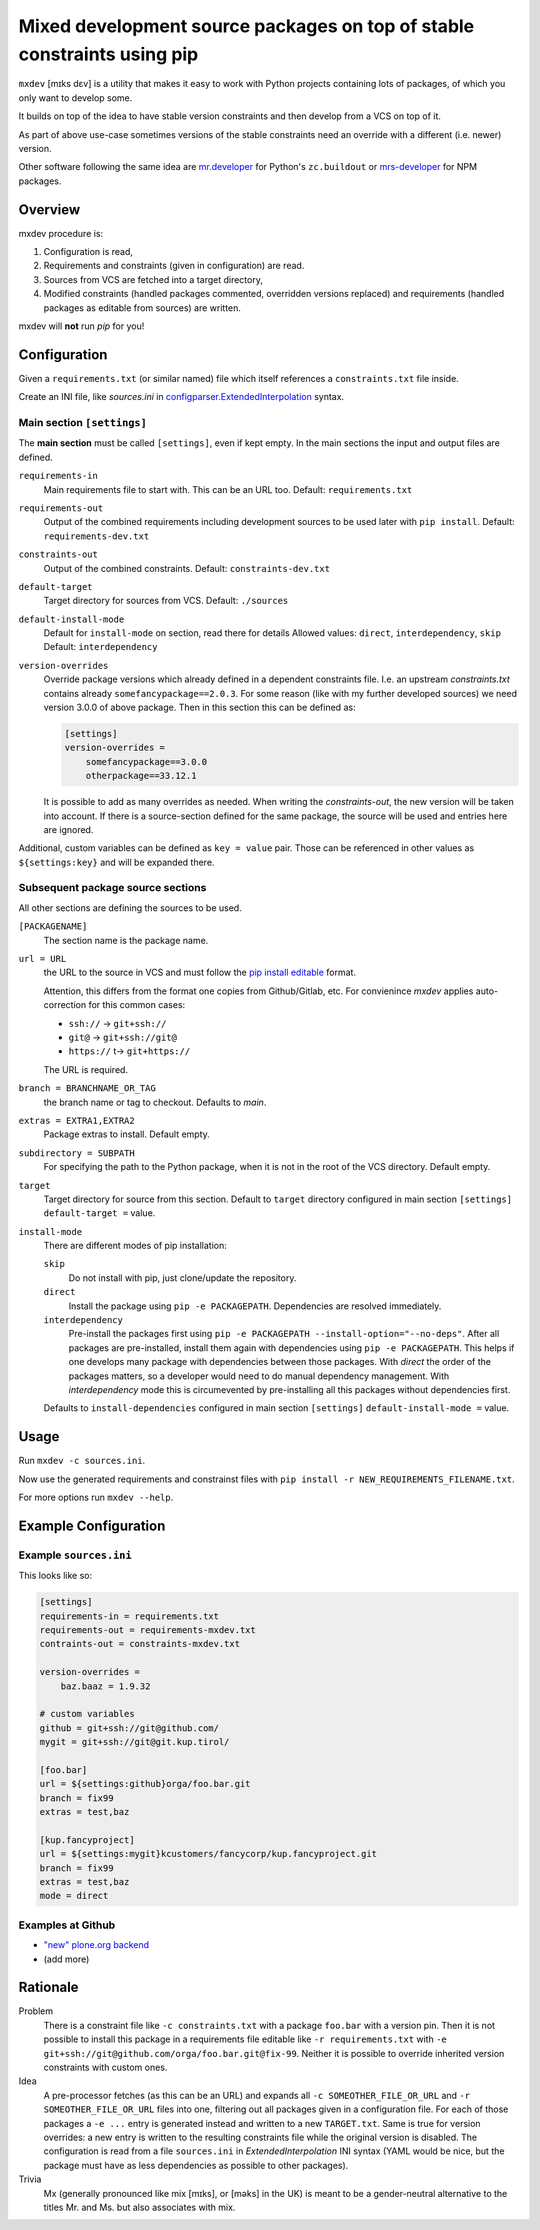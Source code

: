 ========================================================================
Mixed development source packages on top of stable constraints using pip
========================================================================

``mxdev`` [mɪks dɛv] is a utility that makes it easy to work with Python projects containing lots of packages, of which you only want to develop some.

It builds on top of the idea to have stable version constraints and then develop from a VCS on top of it.

As part of above use-case sometimes versions of the stable constraints need an override with a different (i.e. newer) version.

Other software following the same idea are `mr.developer <https://pypi.org/project/mr.developer/>`_  for Python's ``zc.buildout`` or `mrs-developer <https://www.npmjs.com/package/mrs-developer>`_ for NPM packages.

Overview
========

mxdev procedure is:

1. Configuration is read,
2. Requirements and constraints (given in configuration) are read.
3. Sources from VCS are fetched into a target directory,
4. Modified constraints (handled packages commented, overridden versions replaced) and  requirements (handled packages as editable from sources) are written.

mxdev will **not** run *pip* for you!

Configuration
=============

Given a ``requirements.txt`` (or similar named) file which itself references a ``constraints.txt`` file inside.

Create an INI file, like `sources.ini` in `configparser.ExtendedInterpolation <https://docs.python.org/3/library/configparser.html#configparser.ExtendedInterpolation>`_ syntax.

Main section ``[settings]``
---------------------------

The **main section** must be called ``[settings]``, even if kept empty.
In the main sections the input and output files are defined.

``requirements-in``
    Main requirements file to start with. This can be an URL too. Default: ``requirements.txt``


``requirements-out``
    Output of the combined requirements including development sources to be used later with ``pip install``. Default: ``requirements-dev.txt``

``constraints-out``
    Output of the combined constraints. Default: ``constraints-dev.txt``

``default-target``
    Target directory for sources from VCS. Default: ``./sources``

``default-install-mode``
    Default for ``install-mode`` on section, read there for details
    Allowed values: ``direct``, ``interdependency``, ``skip``
    Default: ``interdependency``

``version-overrides``
    Override package versions which already defined in a dependent constraints file.
    I.e. an upstream *constraints.txt* contains already ``somefancypackage==2.0.3``.
    For some reason (like with my further developed sources) we need version 3.0.0 of above package.
    Then in this section this can be defined as:

    .. code-block:: INI

        [settings]
        version-overrides =
            somefancypackage==3.0.0
            otherpackage==33.12.1

    It is possible to add as many overrides as needed.
    When writing the *constraints-out*, the new version will be taken into account.
    If there is a source-section defined for the same package, the source will be used and entries here are ignored.

Additional, custom variables can be defined as ``key = value`` pair.
Those can be referenced in other values as ``${settings:key}`` and will be expanded there.


Subsequent package source sections
----------------------------------

All other sections are defining the sources to be used.

``[PACKAGENAME]``
    The section name is the package name.

``url = URL``
    the URL to the source in VCS and must follow the `pip install editable <https://pip.pypa.io/en/stable/cli/pip_install/#local-project-installs>`_ format.

    Attention, this differs from the format one copies from Github/Gitlab, etc.
    For convienince *mxdev* applies auto-correction for this common cases:

    - ``ssh://`` -> ``git+ssh://``
    - ``git@`` -> ``git+ssh://git@``
    - ``https://`` t-> ``git+https://``

    The URL is required.

``branch = BRANCHNAME_OR_TAG``
    the branch name or tag to checkout.
    Defaults to `main`.

``extras = EXTRA1,EXTRA2``
     Package extras to install. Default empty.

``subdirectory = SUBPATH``
      For specifying the path to the Python package, when it is not in the root of the VCS directory.
      Default empty.

``target``
    Target directory for source from this section.
    Default to ``target`` directory configured in main section ``[settings]`` ``default-target =`` value.

``install-mode``
    There are different modes of pip installation:

    ``skip``
        Do not install with pip, just clone/update the repository.

    ``direct``
        Install the package using ``pip -e PACKAGEPATH``.
        Dependencies are resolved immediately.

    ``interdependency``
        Pre-install the packages first using ``pip -e PACKAGEPATH --install-option="--no-deps"``.
        After all packages are pre-installed, install them again with dependencies using ``pip -e PACKAGEPATH``.
        This helps if one develops many package with dependencies between those packages.
        With *direct* the order of the packages matters, so a developer would need to do manual dependency management.
        With *interdependency* mode this is circumevented by pre-installing all this packages without dependencies first.

    Defaults to ``install-dependencies`` configured in main section ``[settings]`` ``default-install-mode =`` value.

Usage
=====

Run ``mxdev -c sources.ini``.

Now use the generated requirements and constrainst files with ``pip install -r NEW_REQUIREMENTS_FILENAME.txt``.

For more options run ``mxdev --help``.


Example Configuration
=====================

Example ``sources.ini``
-----------------------

This looks like so:

.. code-block:: INI

    [settings]
    requirements-in = requirements.txt
    requirements-out = requirements-mxdev.txt
    contraints-out = constraints-mxdev.txt

    version-overrides =
        baz.baaz = 1.9.32

    # custom variables
    github = git+ssh://git@github.com/
    mygit = git+ssh://git@git.kup.tirol/

    [foo.bar]
    url = ${settings:github}orga/foo.bar.git
    branch = fix99
    extras = test,baz

    [kup.fancyproject]
    url = ${settings:mygit}kcustomers/fancycorp/kup.fancyproject.git
    branch = fix99
    extras = test,baz
    mode = direct

Examples at Github
------------------

- `"new" plone.org backend <https://github.com/plone/plone.org/tree/main/backend>`_
- (add more)


Rationale
=========

Problem
    There is a constraint file like ``-c constraints.txt`` with a package ``foo.bar`` with a version pin.
    Then it is not possible to install this package in a requirements file editable like ``-r requirements.txt`` with ``-e git+ssh://git@github.com/orga/foo.bar.git@fix-99``.
    Neither it is possible to override inherited version constraints with custom ones.

Idea
    A pre-processor fetches (as this can be an URL) and expands all ``-c SOMEOTHER_FILE_OR_URL`` and ``-r SOMEOTHER_FILE_OR_URL`` files into one, filtering out all packages given in a configuration file.
    For each of those packages a ``-e ...`` entry is generated instead and written to a new ``TARGET.txt``.
    Same is true for version overrides: a new entry is written to the resulting constraints file while the original version is disabled.
    The configuration is read from a file ``sources.ini`` in *ExtendedInterpolation* INI syntax (YAML would be nice, but the package must have as less dependencies as possible to other packages).

Trivia
    Mx (generally pronounced like mix [mɪks], or [məks] in the UK) is meant to be a gender-neutral alternative to the titles Mr. and Ms. but also associates with mix.

